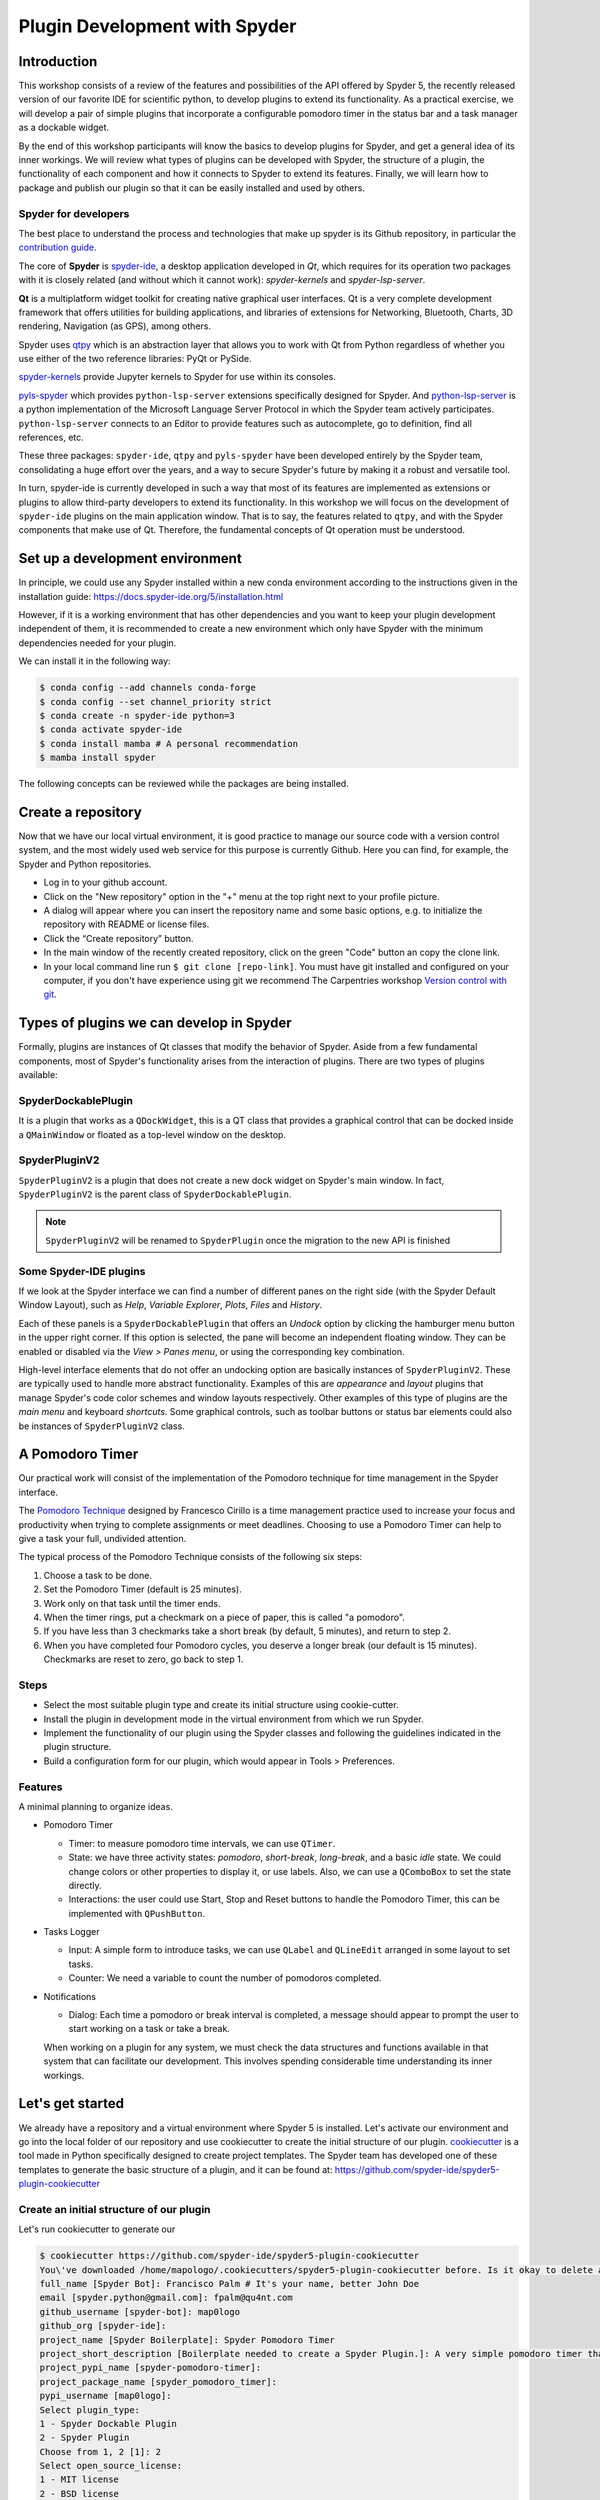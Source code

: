 ##############################
Plugin Development with Spyder
##############################



============
Introduction
============

This workshop consists of a review of the features and possibilities of the API offered by Spyder 5, the recently released version of our favorite IDE for scientific python, to develop plugins to extend its functionality.
As a practical exercise, we will develop a pair of simple plugins that incorporate a configurable pomodoro timer in the status bar and a task manager as a dockable widget.

By the end of this workshop participants will know the basics to develop plugins for Spyder, and get a general idea of its inner workings. We will review what types of plugins can be developed with Spyder, the structure of a plugin, the functionality of each component and how it connects to Spyder to extend its features. Finally, we will learn how to package and publish our plugin so that it can be easily installed and used by others.


Spyder for developers
~~~~~~~~~~~~~~~~~~~~~

The best place to understand the process and technologies that make up spyder is its Github repository, in particular the `contribution guide`_.

The core of **Spyder** is `spyder-ide`_, a desktop application developed in *Qt*, which requires for its operation two packages with it is closely related (and without which it cannot work): *spyder-kernels* and *spyder-lsp-server*.

**Qt** is a multiplatform widget toolkit for creating native graphical user interfaces. Qt is a very complete development framework that offers utilities for building applications, and libraries of extensions for Networking, Bluetooth, Charts, 3D rendering, Navigation (as GPS), among others.

Spyder uses `qtpy`_ which is an abstraction layer that allows you to work with Qt from Python regardless of whether you use either of the two reference libraries: PyQt or PySide.

`spyder-kernels`_ provide Jupyter kernels to Spyder for use within its consoles.

`pyls-spyder`_ which provides ``python-lsp-server`` extensions specifically designed for Spyder. And `python-lsp-server`_ is a python implementation of the Microsoft Language Server Protocol in which the Spyder team actively participates. ``python-lsp-server`` connects to an Editor to provide features such as autocomplete, go to definition, find all references, etc.

These three packages: ``spyder-ide``, ``qtpy`` and ``pyls-spyder`` have been developed entirely by the Spyder team, consolidating a huge effort over the years, and a way to secure Spyder's future by making it a robust and versatile tool.

In turn, spyder-ide is currently developed in such a way that most of its features are implemented as extensions or plugins to allow third-party developers to extend its functionality.
In this workshop we will focus on the development of ``spyder-ide`` plugins on the main application window. That is to say, the features related to ``qtpy``, and with the Spyder components that make use of Qt. Therefore, the fundamental concepts of Qt operation must be understood.

.. _contribution guide: https://github.com/spyder-ide/spyder/blob/master/CONTRIBUTING.md
.. _qtpy: https://github.com/spyder-ide/qtpy
.. _spyder-ide: https://github.com/spyder-ide/spyder
.. _spyder-kernels: https://github.com/spyder-ide/spyder-kernels
.. _pyls-spyder: https://github.com/spyder-ide/pyls-spyder
.. _python-lsp-server: https://github.com/python-lsp/python-lsp-server



================================
Set up a development environment
================================

In principle, we could use any Spyder installed within a new conda environment according to the instructions given in the installation guide: https://docs.spyder-ide.org/5/installation.html

However, if it is a working environment that has other dependencies and you want to keep your plugin development independent of them, it is recommended to create a new environment which only have Spyder with the minimum dependencies needed for your plugin.

We can install it in the following way:

.. code-block:: bash

   $ conda config --add channels conda-forge
   $ conda config --set channel_priority strict
   $ conda create -n spyder-ide python=3
   $ conda activate spyder-ide
   $ conda install mamba # A personal recommendation
   $ mamba install spyder

The following concepts can be reviewed while the packages are being installed.



===================
Create a repository
===================

Now that we have our local virtual environment, it is good practice to manage our source code with a version control system, and the most widely used web service for this purpose is currently Github. Here you can find, for example, the Spyder and Python repositories.

* Log in to your github account.
* Click on the "New repository" option in the "+" menu at the top right next to your profile picture.
* A dialog will appear where you can insert the repository name and some basic options, e.g. to initialize the repository with README or license files.
* Click the “Create repository” button.
* In the main window of the recently created repository, click on the green "Code" button an copy the clone link.
* In your local command line run ``$ git clone [repo-link]``. You must have git installed and configured on your computer, if you don't have experience using git we recommend The Carpentries workshop `Version control with git`_.

.. _Version control with git: https://swcarpentry.github.io/git-novice/



=========================================
Types of plugins we can develop in Spyder
=========================================

Formally, plugins are instances of Qt classes that modify the behavior of Spyder.
Aside from a few fundamental components, most of Spyder's functionality arises from the interaction of plugins. There are two types of plugins available:


SpyderDockablePlugin
~~~~~~~~~~~~~~~~~~~~

It is a plugin that works as a ``QDockWidget``, this is a QT class that provides a graphical control that can be docked inside a ``QMainWindow`` or floated as a top-level window on the desktop.


SpyderPluginV2
~~~~~~~~~~~~~~

``SpyderPluginV2`` is a plugin that does not create a new dock widget on Spyder's main window. In fact, ``SpyderPluginV2`` is the parent class of ``SpyderDockablePlugin``.


.. note:: ``SpyderPluginV2`` will be renamed to ``SpyderPlugin`` once the migration to the new API is finished

Some Spyder-IDE plugins
~~~~~~~~~~~~~~~~~~~~~~~

If we look at the Spyder interface we can find a number of different panes on the right side (with the Spyder Default Window Layout), such as *Help*, *Variable Explorer*, *Plots*, *Files* and *History*.

Each of these panels is a ``SpyderDockablePlugin`` that offers an *Undock* option by clicking the hamburger menu button in the upper right corner. If this option is selected, the pane will become an independent floating window. They can be enabled or disabled via the *View > Panes menu*, or using the corresponding key combination.

High-level interface elements that do not offer an undocking option are basically instances of ``SpyderPluginV2``. These are typically used to handle more abstract functionality. Examples of this are *appearance* and *layout* plugins that manage Spyder's code color schemes and window layouts respectively. Other examples of this type of plugins are the *main menu* and keyboard *shortcuts*. Some graphical controls, such as toolbar buttons or status bar elements could also be instances of ``SpyderPluginV2`` class.



================
A Pomodoro Timer
================

Our practical work will consist of the implementation of the Pomodoro technique for time management in the Spyder interface.

The `Pomodoro Technique`_ designed by Francesco Cirillo is a time management practice used to increase your focus and productivity when trying to complete assignments or meet deadlines.
Choosing to use a Pomodoro Timer can help to give a task your full, undivided attention.

The typical process of the Pomodoro Technique consists of the following six
steps:

1. Choose a task to be done.
2. Set the Pomodoro Timer (default is 25 minutes).
3. Work only on that task until the timer ends.
4. When the timer rings, put a checkmark on a piece of paper, this is called "a pomodoro".
5. If you have less than 3 checkmarks take a short break (by default, 5 minutes), and return to step 2.
6. When you have completed four Pomodoro cycles, you deserve a longer break (our default is 15 minutes). Checkmarks are reset to zero, go back to step 1.

.. _Pomodoro Technique: https://francescocirillo.com/pages/pomodoro-technique


Steps
~~~~~

* Select the most suitable plugin type and create its initial structure using cookie-cutter.
* Install the plugin in development mode in the virtual environment from which we run Spyder.
* Implement the functionality of our plugin using the Spyder classes and following the guidelines indicated in the plugin structure.
* Build a configuration form for our plugin, which would appear in Tools > Preferences.


Features
~~~~~~~~

A minimal planning to organize ideas.

* Pomodoro Timer

  - Timer: to measure pomodoro time intervals, we can use ``QTimer``.
  - State: we have three activity states: *pomodoro*, *short-break*, *long-break*, and a basic *idle* state. We could change colors or other properties to display it, or use labels. Also, we can use a ``QComboBox`` to set the state directly.
  - Interactions: the user could use Start, Stop and Reset buttons to handle the Pomodoro Timer, this can be implemented with ``QPushButton``.

* Tasks Logger

  - Input: A simple form to introduce tasks, we can use ``QLabel`` and  ``QLineEdit`` arranged in some layout to set tasks.
  - Counter: We need a variable to count the number of pomodoros completed.

* Notifications

  - Dialog: Each time a pomodoro or break interval is completed, a message should appear to prompt the user to start working on a task or take a break.

  When working on a plugin for any system, we must check the data structures and functions available in that system that can facilitate our development.
  This involves spending considerable time understanding its inner workings.


=================
Let's get started
=================

We already have a repository and a virtual environment where Spyder 5 is installed.
Let's activate our environment and go into the local folder of our repository and use cookiecutter to create the initial structure of our plugin.
`cookiecutter`_ is a tool made in Python specifically designed to create project templates.
The Spyder team has developed one of these templates to generate the basic structure of a plugin, and it can be found at: https://github.com/spyder-ide/spyder5-plugin-cookiecutter

.. _cookiecutter: https://cookiecutter.readthedocs.io


Create an initial structure of our plugin
~~~~~~~~~~~~~~~~~~~~~~~~~~~~~~~~~~~~~~~~~


Let's run cookiecutter to generate our

.. code-block:: shell

   $ cookiecutter https://github.com/spyder-ide/spyder5-plugin-cookiecutter
   You\'ve downloaded /home/mapologo/.cookiecutters/spyder5-plugin-cookiecutter before. Is it okay to delete and re-download it? [yes]:
   full_name [Spyder Bot]: Francisco Palm # It's your name, better John Doe
   email [spyder.python@gmail.com]: fpalm@qu4nt.com
   github_username [spyder-bot]: map0logo
   github_org [spyder-ide]:
   project_name [Spyder Boilerplate]: Spyder Pomodoro Timer
   project_short_description [Boilerplate needed to create a Spyder Plugin.]: A very simple pomodoro timer that shows in the status bar.
   project_pypi_name [spyder-pomodoro-timer]:
   project_package_name [spyder_pomodoro_timer]:
   pypi_username [map0logo]:
   Select plugin_type:
   1 - Spyder Dockable Plugin
   2 - Spyder Plugin
   Choose from 1, 2 [1]: 2
   Select open_source_license:
   1 - MIT license
   2 - BSD license
   3 - ISC license
   4 - Apache Software License 2.0
   5 - GNU General Public License v3
   6 - Not open source
   Choose from 1, 2, 3, 4, 5, 6 [1]: 1


The plugin structure
~~~~~~~~~~~~~~~~~~~~

.. code-block:: bash

   .
   ├── [Some info files]
   ├── Makefile
   ├── setup.py
   ├── spyder_pomodoro_timer
   │   ├── __init__.py
   │   └── spyder
   │       ├── __init__.py
   │       ├── api.py
   │       ├── confpage.py
   │       ├── container.py
   │       ├── locale
   │       │   └── spyder_pomodoro_timer.pot
   │       ├── plugin.py
   │       └── widgets.py
   └── tests


The root folder
~~~~~~~~~~~~~~~

* The Makefile has several useful commands:

.. code-block:: bash

   clean                remove all build, test, coverage and Python artifacts
   clean-build          remove build artifacts
   clean-pyc            remove Python file artifacts
   clean-test           remove test and coverage artifacts
   test                 run tests quickly with the default Python
   docs                 generate Sphinx HTML documentation, including API docs
   servedocs            compile the docs watching for changes
   release              package and upload a release
   dist                 builds source and wheel package
   install              install the package to the active Python's site-packages
   develop              install the package to the active Python's site-packages


* ``setup.py`` helps you to package and distribute your plugin with Distutils, which is the standard for distributing Python Modules.
  On this file the ``entry_points`` parameter of ``setup`` is quite important, as it is the one that allows Spyder to identify this package as a plugin, and to know how to access its functionalities.


The spyder folder
~~~~~~~~~~~~~~~~~

The ``spyder-pomodoro-timer` folder has the name you introduced when running ``cookiecutter``, and inside this we have a folder denominated ``spyder`` that is where we must organize the code of our plugin.

So, its files define your plugin as follows:

* ``api.py``: where the functionality of the plugin is exposed to the rest of spyder (which would allow additional functionality to be added from other plugins).

* ``plugin.py``: is the core of the plugin, depending on the type of plugin we create here an instance of ``SpyderDockablePlugin`` or ``SpyderPluginV2``.

  * If it is a ``SpyderPluginV2`` you should set a field named ``CONTAINER_CLASS`` with an instance of ``PluginMainContainer``.
  * If it is a ``SpyderDockablePlugin`` you should set a field named ``WIDGET_CLASS`` with an instance of ``PluginMainWidget`` (that internally it is assigned to ``CONTAINER_CLASS``).

* ``container.py``: only used for ``SpyderPluginV2`` plugins, in this file we create the instance of ``PluginMainContainer`` that we are going to assign to the base class of our plugin.

* ``widgets.py``: in this file is where the graphical components of our plugin are written, if it is of type ``SpyderPluginV2`` and it does not have elements in the interface it is not necessary.
  In this file we create the instance of ``PluginMainWidget`` that we are going to assign to the base class of our ``SpyderDockablePlugin`` plugin, or to our instance of ``PluginMainContainer`` in case our plugin is of type ``SpyderPluginV2``.

* ``confpage.py``: this is where you specify the forms that will be displayed in Tools > Preferences so that the user can adjust the configurable parameters of our plugin.



=========================
Building our first plugin
=========================


Widgets
~~~~~~~

Best is going backwards to build our plugin, let's start by implementing the graphical controls of our plugin in ``widgets.py``

Originally, we have:

.. code-block:: python

   # Spyder imports
   from spyder.api.config.decorators import on_conf_change
   from spyder.api.translations import get_translation

   from spyder.api.widgets.mixins import SpyderWidgetMixin


   # Localization
   _ = get_translation("spyder_pomodoro_timer.spyder")

The preset imports are a guide to what we will need in our plugin. The ``on_conf_change`` decorator will allow us to propagate the changes in the configuration. ``get_translation`` help us to generate the translation strings and ``SpyderWidgetMixin`` adds to any Widget the attributes and methods needed to integrate with Spyder (icon, style, translation, actions and extra options).

After some research in the Spyder source code we can find that in Spyder there are two types of predefined components for the status bar:

* ``StatusBarWidget``, a class derived from ``QWidget`` and ``SpyderWidgetMixin``, which contains an icon, a label and a spinner (to show the plugin loading).
* ``BaseTimerStatus``, a class derived from ``StatusBarWidget`` with an internal ``QTimer`` to periodically update its content.

Since we want a widget that is periodically updated showing the pomodoro countdown, we will use a ``BaseTimerStatus`` instance.

So, we can safely substitute

.. code-block:: python

   from spyder.api.widgets.mixins import SpyderWidgetMixin

with

.. code-block:: python

   from spyder.api.widgets.status import BaseTimerStatus
   from spyder.utils.icon_manager import ima

Add an initial import:

.. code-block:: python

   # Third party imports
   import qtawesome as qta

And add at the end of the file:

.. code-block:: python

   class PomodoroTimerStatus(BaseTimerStatus):
       """Status bar widget to display the pomodoro timer"""

       ID = "pomodoro_timer_status"
       CONF_SECTION = "pomodoro_timer"

       def __init__(self, parent):
           super().__init__(parent)
           self.value = "25:00"

       def get_tooltip(self):
           """Override api method."""
           return "I am the Pomodoro tooltip"

       def get_icon(self):
           return qta.icon("mdi.av-timer", color=ima.MAIN_FG_COLOR)

Spyder needs ``ID`` and ``CONF_SECTION`` to be defined, the constructor calls the parent class constructor and initializes the label ``value``.

We add a tooltip to verify the existence of our plugin. Since Spyder uses ``qtawesome`` (is another spyder team project which makes it easy incorporate iconic fonts into our interface) we can select our icon using ``qta-browser`` from the terminal.

.. code-block:: bash

   (spyder-ide) $ qta-browser

From here we can select and copy the name of the icon of our preference.

.. image:: images/pd_qta-browser_timer.png

At the end of ``widgets.py`` we add:

.. code-block:: python

   # ---- BaseTimerStatus API
   def get_value(self):
       """Get current time of the timer"""

       return self.value

Since BaseTimerStatus requires this method to be implemented to update its content every time it is requested by the internal timer.


Container
~~~~~~~~~

As we are developing a ``SpyderPluginV2``, we need to incorporate this plugin inside a container, which allows us to handle references to other widgets, for example accessing the toolbar or menus.

Thus, ``container.py`` is initially as follows:

.. code-block:: python

   from spyder.api.config.decorators import on_conf_change
   from spyder.api.translations import get_translation
   from spyder.api.widgets.main_container import PluginMainContainer

   _ = get_translation("spyder_pomodoro_timer.spyder")


   class SpyderPomodoroTimerContainer(PluginMainContainer):

       # Signals

       # --- PluginMainContainer API
       # ------------------------------------------------------------------------
       def setup(self):
           pass

       def update_actions(self):
           pass

In this case ``SpyderPomodoroTimerContainer`` is already defined, and we must implement the ``setup`` and ``update_actions`` methods.

For now, we are only going to add the widget created earlier to the container. To do so, we import the widget.

.. code-block:: python

   # Local imports
   from spyder_pomodoro_timer.spyder.widgets import PomodoroTimerStatus

And edit the ``setup`` method, adding an instance of our widget.

.. code-block:: python

       def setup(self):
           self.pomodoro_timer_status = PomodoroTimerStatus(self)


Plugin
~~~~~~

Finally, we define our plugin so that it is registered within Spyder.

Thus, the initial version of plugin.py would be,

* imports:

.. code-block:: python

    # Third-party imports
    from qtpy.QtGui import QIcon

    # Spyder imports
    from spyder.api.plugins import Plugins, SpyderPluginV2
    from spyder.api.translations import get_translation

    # Local imports
    from spyder_pomodoro_timer.spyder.confpage import SpyderPomodoroTimerConfigPage
    from spyder_pomodoro_timer.spyder.container import SpyderPomodoroTimerContainer

    _ = get_translation("spyder_pomodoro_timer.spyder")

* Plugin class:

.. code-block:: python

    class SpyderPomodoroTimer(SpyderPluginV2):
        """
        Spyder Pomodoro Timer plugin.
        """

        NAME = "spyder_pomodoro_timer"
        REQUIRES = []
        OPTIONAL = []
        CONTAINER_CLASS = SpyderPomodoroTimerContainer
        CONF_SECTION = NAME
        CONF_WIDGET_CLASS = SpyderPomodoroTimerConfigPage

        # --- Signals

        # --- SpyderPluginV2 API
        # ------------------------------------------------------------------------
        def get_name(self):
            return _("Spyder Pomodoro Timer")

        def get_description(self):
            return _("A very simple pomodoro timer")

        def get_icon(self):
            return QIcon()

        def register(self):
            container = self.get_container()
            print('SpyderPomodoroTimer registered!')

        def check_compatibility(self):
            valid = True
            message = ""  # Note: Remember to use _("") to localize the string
            return valid, message

        def on_close(self, cancellable=True):
            return True

For now, we only need to define the dependencies of our plugin, redefining ``REQUIRES``.

.. code-block:: python

       REQUIRES = [Plugins.StatusBar]

We can follow a similar approach for the icon, substituting,

.. code-block:: python

   from qtpy.QtGui import QIcon

   # ...

.. code-block:: python

       def get_icon(self):
           return QIcon()

by

.. code-block:: python

   import qtawesome as qta

   # ...

.. code-block:: python

       def get_icon(self):
           return qta.icon("mdi.av-timer", color=ima.MAIN_FG_COLOR)

and change,

.. code-block:: python

       def register(self):
           container = self.get_container()
           print('SpyderPomodoroTimer registered!')

to

.. code-block:: python

       def register(self):
           container = self.get_container()
           statusbar = self.get_plugin(Plugins.StatusBar)
           if statusbar:
               statusbar.add_status_widget(self.pomodoro_timer_status)
           print('SpyderPomodoroTimer registered!')

So, basically, Spyder is aware of the presence of our plugin, and that this plugin adds a new widget to the status bar.

At the end of ``plugin.py`` we add the following:

.. code-block:: python

   @property
   def pomodoro_timer_status(self):
       container = self.get_container()
       return container.pomodoro_timer_status

In this way, ``SpyderPomodoroTimer`` can access ``pomodoro_timer_status`` of ``SpyderPomodoroTimerContainer`` as if it were its own property.

In summary, we have been doing the following:

.. image:: images/pd_plugin_structure.png

We have created a widget, then we add the widget to the container, from there we register the container in the plugin next to the status bar. In the plugin, we accessed the widget and inserted it into the status bar.

The use of the container is necessary because Qt requires our widget to be inside another widget before using it (otherwise it would become a floating window). And through the container that is derived from ``SpyderWidgetMixin`` and ``SpyderToolbarMixin`` mixins it gets integrated to the rest of Spyder.

======================
How to test our plugin
======================

Now, it is a good time to see some kind of result in the Spyder interface.

From the root folder of our plugin, we activate the environment where spyder is installed, and run:

.. code-block:: bash

   (base) $ conda activate spyder-ide
   (spyder-ide) $ make develop

This last command is equivalent to running ``make clean`` (which removes all build, test, coverage and Python artifacts) and ``$ pip install -e .``.

Now we can find two "Hello World" outputs, the first one in our command line we have:


.. code-block:: bash

   (spyder-ide) $ spyder
   SpyderPomodoroTimer registered!

And in the Spyder interface we can find in the status bar our plugin with the tooltip "I am the Pomodoro tooltip".

.. image:: images/pd_hello_world.png


====================
Enhancing our plugin
====================

TODO Enhanced version of the plugin



======================
Publishing your plugin
======================

TODO
